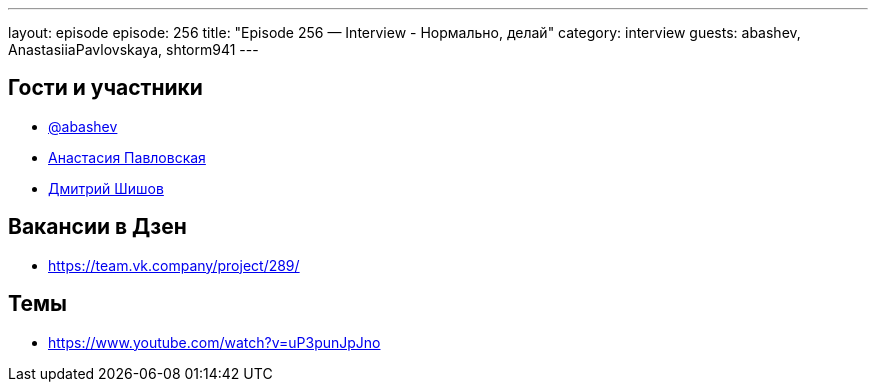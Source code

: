 ---
layout: episode
episode: 256
title: "Episode 256 — Interview - Нормально, делай"
category: interview
guests: abashev, AnastasiiaPavlovskaya, shtorm941
---

== Гости и участники

* https://t.me/razborfeed[@abashev]
* https://t.me/AnastasiiaPavlovskaya[Анастасия Павловская]
* https://t.me/shtorm941[Дмитрий Шишов]

== Вакансии в Дзен

* https://team.vk.company/project/289/

== Темы

* https://www.youtube.com/watch?v=uP3punJpJno

